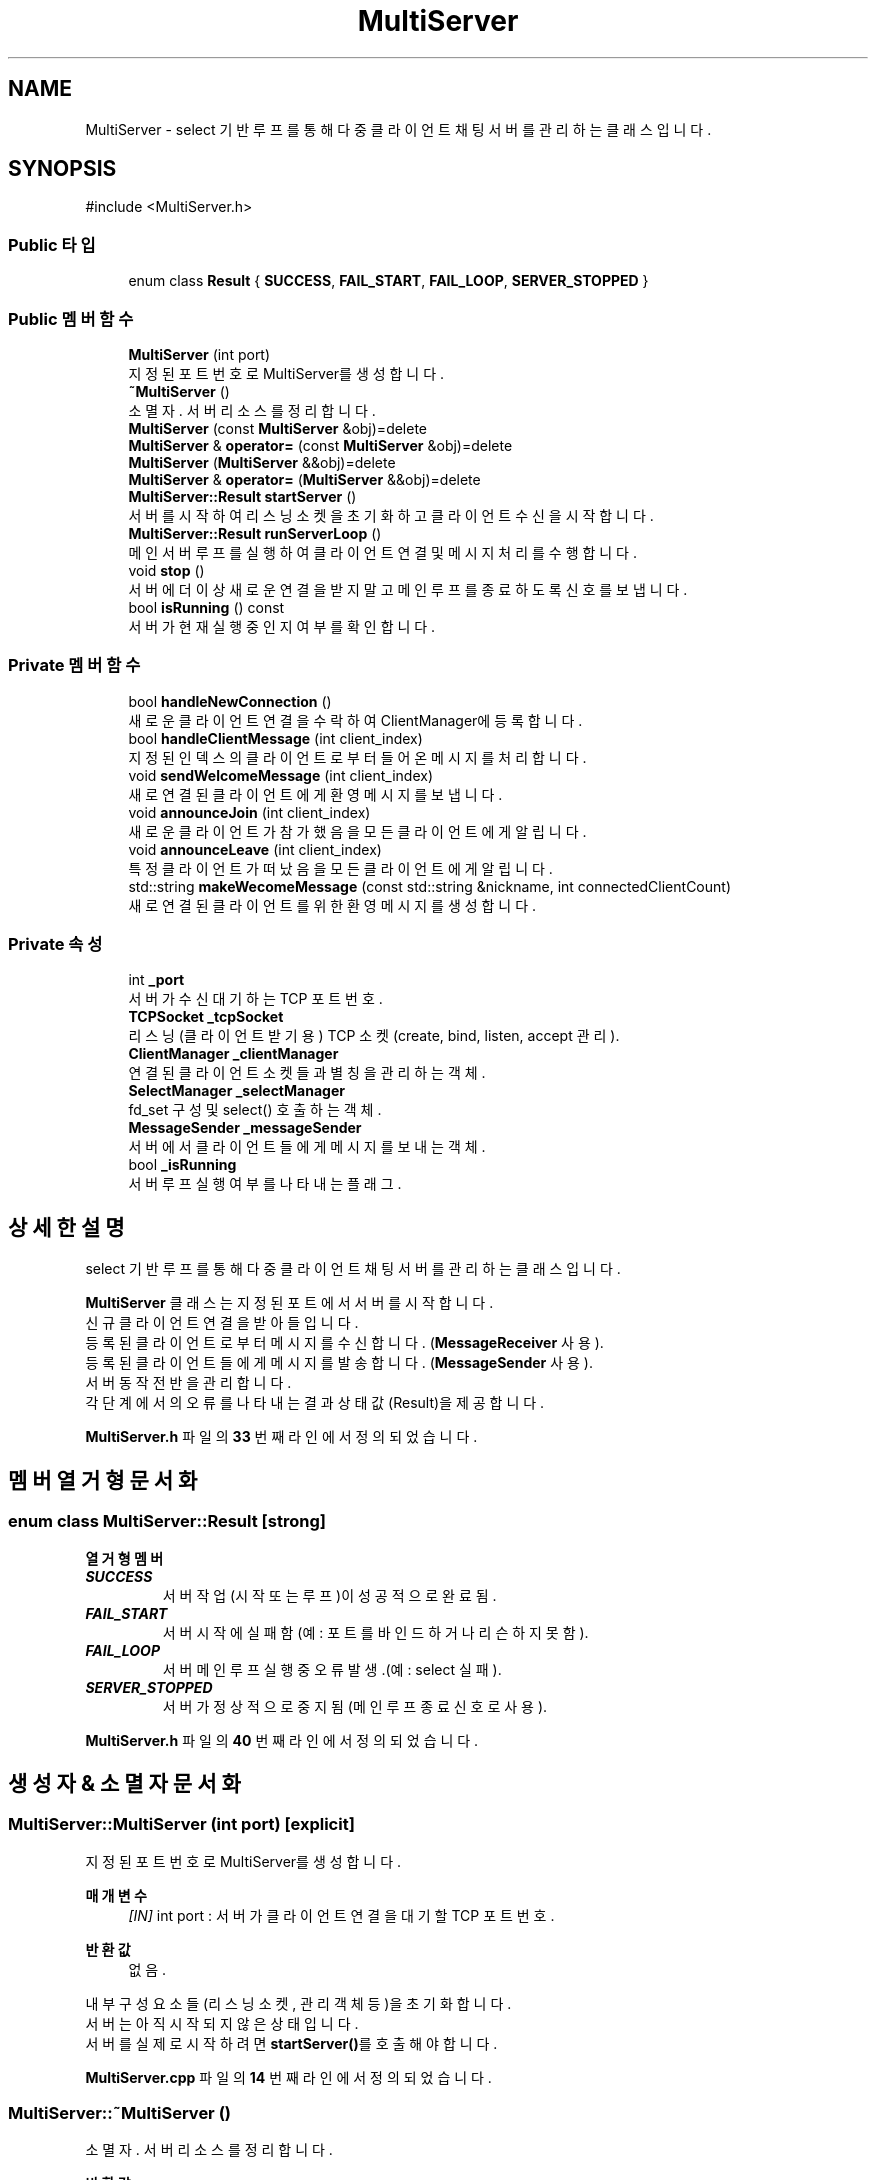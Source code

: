 .TH "MultiServer" 3 "Version 1.0.0" "ChatMultiServerDoxygen" \" -*- nroff -*-
.ad l
.nh
.SH NAME
MultiServer \- select 기반 루프를 통해 다중 클라이언트 채팅 서버를 관리하는 클래스입니다\&.  

.SH SYNOPSIS
.br
.PP
.PP
\fR#include <MultiServer\&.h>\fP
.SS "Public 타입"

.in +1c
.ti -1c
.RI "enum class \fBResult\fP { \fBSUCCESS\fP, \fBFAIL_START\fP, \fBFAIL_LOOP\fP, \fBSERVER_STOPPED\fP }"
.br
.in -1c
.SS "Public 멤버 함수"

.in +1c
.ti -1c
.RI "\fBMultiServer\fP (int port)"
.br
.RI "지정된 포트 번호로 MultiServer를 생성합니다\&. "
.ti -1c
.RI "\fB~MultiServer\fP ()"
.br
.RI "소멸자\&. 서버 리소스를 정리합니다\&. "
.ti -1c
.RI "\fBMultiServer\fP (const \fBMultiServer\fP &obj)=delete"
.br
.ti -1c
.RI "\fBMultiServer\fP & \fBoperator=\fP (const \fBMultiServer\fP &obj)=delete"
.br
.ti -1c
.RI "\fBMultiServer\fP (\fBMultiServer\fP &&obj)=delete"
.br
.ti -1c
.RI "\fBMultiServer\fP & \fBoperator=\fP (\fBMultiServer\fP &&obj)=delete"
.br
.ti -1c
.RI "\fBMultiServer::Result\fP \fBstartServer\fP ()"
.br
.RI "서버를 시작하여 리스닝 소켓을 초기화하고 클라이언트 수신을 시작합니다\&. "
.ti -1c
.RI "\fBMultiServer::Result\fP \fBrunServerLoop\fP ()"
.br
.RI "메인 서버 루프를 실행하여 클라이언트 연결 및 메시지 처리를 수행합니다\&. "
.ti -1c
.RI "void \fBstop\fP ()"
.br
.RI "서버에 더 이상 새로운 연결을 받지 말고 메인 루프를 종료하도록 신호를 보냅니다\&. "
.ti -1c
.RI "bool \fBisRunning\fP () const"
.br
.RI "서버가 현재 실행 중인지 여부를 확인합니다\&. "
.in -1c
.SS "Private 멤버 함수"

.in +1c
.ti -1c
.RI "bool \fBhandleNewConnection\fP ()"
.br
.RI "새로운 클라이언트 연결을 수락하여 ClientManager에 등록합니다\&. "
.ti -1c
.RI "bool \fBhandleClientMessage\fP (int client_index)"
.br
.RI "지정된 인덱스의 클라이언트로부터 들어온 메시지를 처리합니다\&. "
.ti -1c
.RI "void \fBsendWelcomeMessage\fP (int client_index)"
.br
.RI "새로 연결된 클라이언트에게 환영 메시지를 보냅니다\&. "
.ti -1c
.RI "void \fBannounceJoin\fP (int client_index)"
.br
.RI "새로운 클라이언트가 참가했음을 모든 클라이언트에게 알립니다\&. "
.ti -1c
.RI "void \fBannounceLeave\fP (int client_index)"
.br
.RI "특정 클라이언트가 떠났음을 모든 클라이언트에게 알립니다\&. "
.ti -1c
.RI "std::string \fBmakeWecomeMessage\fP (const std::string &nickname, int connectedClientCount)"
.br
.RI "새로 연결된 클라이언트를 위한 환영 메시지를 생성합니다\&. "
.in -1c
.SS "Private 속성"

.in +1c
.ti -1c
.RI "int \fB_port\fP"
.br
.RI "서버가 수신 대기하는 TCP 포트 번호\&. "
.ti -1c
.RI "\fBTCPSocket\fP \fB_tcpSocket\fP"
.br
.RI "리스닝(클라이언트 받기용) TCP 소켓(create, bind, listen, accept 관리)\&. "
.ti -1c
.RI "\fBClientManager\fP \fB_clientManager\fP"
.br
.RI "연결된 클라이언트 소켓들과 별칭을 관리하는 객체\&. "
.ti -1c
.RI "\fBSelectManager\fP \fB_selectManager\fP"
.br
.RI "fd_set 구성 및 select() 호출하는 객체\&. "
.ti -1c
.RI "\fBMessageSender\fP \fB_messageSender\fP"
.br
.RI "서버에서 클라이언트들에게 메시지를 보내는 객체\&. "
.ti -1c
.RI "bool \fB_isRunning\fP"
.br
.RI "서버 루프 실행 여부를 나타내는 플래그\&. "
.in -1c
.SH "상세한 설명"
.PP 
select 기반 루프를 통해 다중 클라이언트 채팅 서버를 관리하는 클래스입니다\&. 

\fBMultiServer\fP 클래스는 지정된 포트에서 서버를 시작합니다\&. 
.br
신규 클라이언트 연결을 받아들입니다\&. 
.br
등록된 클라이언트로부터 메시지를 수신합니다\&. (\fBMessageReceiver\fP 사용)\&. 
.br
등록된 클라이언트들에게 메시지를 발송합니다\&. (\fBMessageSender\fP 사용)\&. 
.br
서버 동작 전반을 관리합니다\&. 
.br
각 단계에서의 오류를 나타내는 결과 상태 값(Result)을 제공합니다\&. 
.PP
\fBMultiServer\&.h\fP 파일의 \fB33\fP 번째 라인에서 정의되었습니다\&.
.SH "멤버 열거형 문서화"
.PP 
.SS "enum class \fBMultiServer::Result\fP\fR [strong]\fP"

.PP
\fB열거형 멤버\fP
.in +1c
.TP
\f(BISUCCESS \fP
서버 작업(시작 또는 루프)이 성공적으로 완료됨\&. 
.TP
\f(BIFAIL_START \fP
서버 시작에 실패함 (예: 포트를 바인드하거나 리슨하지 못함)\&. 
.TP
\f(BIFAIL_LOOP \fP
서버 메인 루프 실행 중 오류 발생\&.(예 : select 실패)\&. 
.TP
\f(BISERVER_STOPPED \fP
서버가 정상적으로 중지됨 (메인 루프 종료 신호로 사용)\&. 
.PP
\fBMultiServer\&.h\fP 파일의 \fB40\fP 번째 라인에서 정의되었습니다\&.
.SH "생성자 & 소멸자 문서화"
.PP 
.SS "MultiServer::MultiServer (int port)\fR [explicit]\fP"

.PP
지정된 포트 번호로 MultiServer를 생성합니다\&. 
.PP
\fB매개변수\fP
.RS 4
\fI[IN]\fP int port : 서버가 클라이언트 연결을 대기할 TCP 포트 번호\&. 
.RE
.PP
\fB반환값\fP
.RS 4
없음\&.
.RE
.PP
내부 구성 요소들(리스닝 소켓, 관리 객체 등)을 초기화합니다\&. 
.br
서버는 아직 시작되지 않은 상태입니다\&. 
.br
서버를 실제로 시작하려면 \fBstartServer()\fP를 호출해야 합니다\&. 
.PP
\fBMultiServer\&.cpp\fP 파일의 \fB14\fP 번째 라인에서 정의되었습니다\&.
.SS "MultiServer::~MultiServer ()"

.PP
소멸자\&. 서버 리소스를 정리합니다\&. 
.PP
\fB반환값\fP
.RS 4
없음\&. 
.RE
.PP
\fB주의\fP
.RS 4
소멸 시 서버가 중지되고 모든 소켓이 닫혀있어야 합니다\&. 
.br
관리하던 구성 요소들은 각각의 소멸자를 통해 정리됩니다\&. 
.RE
.PP

.PP
\fBMultiServer\&.cpp\fP 파일의 \fB20\fP 번째 라인에서 정의되었습니다\&.
.SS "MultiServer::MultiServer (const \fBMultiServer\fP & obj)\fR [delete]\fP"

.SS "MultiServer::MultiServer (\fBMultiServer\fP && obj)\fR [delete]\fP"

.SH "멤버 함수 문서화"
.PP 
.SS "void MultiServer::announceJoin (int client_index)\fR [private]\fP"

.PP
새로운 클라이언트가 참가했음을 모든 클라이언트에게 알립니다\&. 
.PP
\fB매개변수\fP
.RS 4
\fI[IN]\fP int client_index : 새로 참가한 클라이언트의 인덱스\&. 
.RE
.PP
\fB반환값\fP
.RS 4
없음\&.
.RE
.PP
새로 참여한 클라이언트를 제외한 나머지 모든 클라이언트들에게 
.br
해당 클라이언트가 채팅방에 참여했음을 알리는 메시지를 전송합니다\&. 
.PP
\fBMultiServer\&.cpp\fP 파일의 \fB247\fP 번째 라인에서 정의되었습니다\&.
.SS "void MultiServer::announceLeave (int client_index)\fR [private]\fP"

.PP
특정 클라이언트가 떠났음을 모든 클라이언트에게 알립니다\&. 
.PP
\fB매개변수\fP
.RS 4
\fI[IN]\fP int client_index : 떠나는 클라이언트의 인덱스\&. 
.RE
.PP
\fB반환값\fP
.RS 4
없음\&.
.RE
.PP
나머지 클라이언트들에게 주어진 인덱스의 클라이언트가 채팅을 떠났음을 알리는 메시지를 방송합니다\&. 
.PP
\fBMultiServer\&.cpp\fP 파일의 \fB263\fP 번째 라인에서 정의되었습니다\&.
.SS "bool MultiServer::handleClientMessage (int client_index)\fR [private]\fP"

.PP
지정된 인덱스의 클라이언트로부터 들어온 메시지를 처리합니다\&. 
.PP
\fB매개변수\fP
.RS 4
\fI[IN]\fP int client_index : ClientManager에서 관리하는 클라이언트의 인덱스\&. 
.RE
.PP
\fB반환값\fP
.RS 4
bool : 클라이언트 메시지를 성공적으로 처리한 경우 true를 반환하고, 연결 종료가 필요하면 false를 반환합니다 (예: "quit")\&.
.RE
.PP
메인 루프에서 클라이언트 소켓에 읽기 이벤트가 발생하면 호출됩니다\&. 
.br
MessageReceiver를 사용하여 해당 클라이언트의 메시지를 받아옵니다\&. 
.br
클라이언트가 quit 명령을 보내거나 연결이 끊어진 경우 적절히 처리합니다\&. 
.br
외에 정상적인 메세지는 MessageSender를 통해 다른 클라이언트들에게 메시지를 전달합니다\&. 
.br
함수가 false를 반환하면 해당 클라이언트를 제거해야 함을 의미합니다\&. 
.PP
\fBMultiServer\&.cpp\fP 파일의 \fB172\fP 번째 라인에서 정의되었습니다\&.
.SS "bool MultiServer::handleNewConnection ()\fR [private]\fP"

.PP
새로운 클라이언트 연결을 수락하여 ClientManager에 등록합니다\&. 
.PP
\fB반환값\fP
.RS 4
bool : 새로운 클라이언트를 성공적으로 추가했으면 true, accept 실패 또는 최대 클라이언트 초과 시 false\&.
.RE
.PP
메인 루프 내부에서 새로운 연결 발생이 감지되었을 때 호출됩니다\&. 
.br
TCPSocket을 통해 연결을 accept하고 ClientManager에 등록합니다\&. 
.br
새 클라이언트에게 환영 메시지를 보내고 다른 클라이언트들에게 참여를 알립니다\&. 
.PP
\fBMultiServer\&.cpp\fP 파일의 \fB142\fP 번째 라인에서 정의되었습니다\&.
.SS "bool MultiServer::isRunning () const"

.PP
서버가 현재 실행 중인지 여부를 확인합니다\&. 
.PP
\fB반환값\fP
.RS 4
bool : 서버가 시작되어 아직 중지되지 않았으면 true, 그 외의 경우 false\&. 
.RE
.PP

.PP
\fBMultiServer\&.cpp\fP 파일의 \fB137\fP 번째 라인에서 정의되었습니다\&.
.SS "std::string MultiServer::makeWecomeMessage (const std::string & nickname, int connectedClientCount)\fR [private]\fP"

.PP
새로 연결된 클라이언트를 위한 환영 메시지를 생성합니다\&. 
.PP
\fB매개변수\fP
.RS 4
\fI[IN]\fP const std::string& nickname : 새 클라이언트의 닉네임\&. 
.br
\fI[IN]\fP int connectedClientCount : 현재 연결된 클라이언트의 총 수 (이번 클라이언트 포함)\&. 
.RE
.PP
\fB반환값\fP
.RS 4
std::string 새 클라이언트를 위한 환영 메시지 문자열\&.
.RE
.PP
=== 채팅 서버에 오신 것을 환영합니다! === 
.br
현재 접속자 수: <connectedClientCount>명 
.br
'quit'를 입력하면 종료됩니다\&. 
.PP
\fBMultiServer\&.cpp\fP 파일의 \fB277\fP 번째 라인에서 정의되었습니다\&.
.SS "\fBMultiServer\fP & MultiServer::operator= (const \fBMultiServer\fP & obj)\fR [delete]\fP"

.SS "\fBMultiServer\fP & MultiServer::operator= (\fBMultiServer\fP && obj)\fR [delete]\fP"

.SS "\fBMultiServer::Result\fP MultiServer::runServerLoop ()"

.PP
메인 서버 루프를 실행하여 클라이언트 연결 및 메시지 처리를 수행합니다\&. 
.PP
\fB반환값\fP
.RS 4
\fBMultiServer::Result\fP : 정상 종료 시 SERVER_STOPPED, 오류로 루프가 종료되면 FAIL_LOOP\&.
.RE
.PP
클라이언트 추가, 메시지 송수신, 에러 처리 등을 수행합니다\&. select()를 사용하여 소켓들의 상태를 감시하는 루프에 진입합니다\&.
.IP "\(bu" 2
새로운 클라이언트 연결을 받아들입니다\&. (ClientManager에 등록)\&.
.IP "\(bu" 2
기존 클라이언트들의 메시지를 수신합니다\&. (\fBMessageReceiver\fP 사용)\&.
.IP "\(bu" 2
클라이언트에게 받은 메시지를 다른 클라이언트들에게 전달합니다\&. (\fBMessageSender\fP 사용)\&. \fR\fBstop()\fP\fP이 호출되거나 치명적인 오류가 발생할 때까지 루프를 지속합니다\&. 
.PP

.PP
\fBMultiServer\&.cpp\fP 파일의 \fB54\fP 번째 라인에서 정의되었습니다\&.
.SS "void MultiServer::sendWelcomeMessage (int client_index)\fR [private]\fP"

.PP
새로 연결된 클라이언트에게 환영 메시지를 보냅니다\&. 
.PP
\fB매개변수\fP
.RS 4
\fI[IN]\fP int client_index : ClientManager에서 할당한 새 클라이언트의 인덱스\&. 
.RE
.PP
\fB반환값\fP
.RS 4
없음\&.
.RE
.PP
새로 연결된 클라이언트의 닉네임과 현재 접속 중인 클라이언트 수를 포함한 
.br
환영 메시지를 생성하여 해당 클라이언트에게 전송합니다\&. 
.PP
\fBMultiServer\&.cpp\fP 파일의 \fB225\fP 번째 라인에서 정의되었습니다\&.
.SS "\fBMultiServer::Result\fP MultiServer::startServer ()"

.PP
서버를 시작하여 리스닝 소켓을 초기화하고 클라이언트 수신을 시작합니다\&. 
.PP
\fB반환값\fP
.RS 4
\fBMultiServer::Result\fP : 서버 리스닝을 시작했으면 SUCCESS, 실패하면 FAIL_START (예: 소켓 오류 등)\&.
.RE
.PP
TCP 리스닝 소켓을 설정합니다(지정된 포트에 바인드하고 listen 호출)\&. 
.br
성공하면 서버가 클라이언트 연결 대기 상태가 됩니다\&. 
.PP
\fBMultiServer\&.cpp\fP 파일의 \fB26\fP 번째 라인에서 정의되었습니다\&.
.SS "void MultiServer::stop ()"

.PP
서버에 더 이상 새로운 연결을 받지 말고 메인 루프를 종료하도록 신호를 보냅니다\&. 
.PP
\fB반환값\fP
.RS 4
없음\&.
.RE
.PP
\fB주의\fP
.RS 4
이 함수를 호출하면 내부적으로 서버 종료 플래그를 설정합니다\&. 
.br
루프가 종료되고 자원이 해제됩니다\&. 
.RE
.PP

.PP
\fBMultiServer\&.cpp\fP 파일의 \fB128\fP 번째 라인에서 정의되었습니다\&.
.SH "멤버 데이터 문서화"
.PP 
.SS "\fBClientManager\fP MultiServer::_clientManager\fR [private]\fP"

.PP
연결된 클라이언트 소켓들과 별칭을 관리하는 객체\&. 
.PP
\fBMultiServer\&.h\fP 파일의 \fB130\fP 번째 라인에서 정의되었습니다\&.
.SS "bool MultiServer::_isRunning\fR [private]\fP"

.PP
서버 루프 실행 여부를 나타내는 플래그\&. 
.PP
\fBMultiServer\&.h\fP 파일의 \fB136\fP 번째 라인에서 정의되었습니다\&.
.SS "\fBMessageSender\fP MultiServer::_messageSender\fR [private]\fP"

.PP
서버에서 클라이언트들에게 메시지를 보내는 객체\&. 
.PP
\fBMultiServer\&.h\fP 파일의 \fB134\fP 번째 라인에서 정의되었습니다\&.
.SS "int MultiServer::_port\fR [private]\fP"

.PP
서버가 수신 대기하는 TCP 포트 번호\&. 
.PP
\fBMultiServer\&.h\fP 파일의 \fB126\fP 번째 라인에서 정의되었습니다\&.
.SS "\fBSelectManager\fP MultiServer::_selectManager\fR [private]\fP"

.PP
fd_set 구성 및 select() 호출하는 객체\&. 
.PP
\fBMultiServer\&.h\fP 파일의 \fB132\fP 번째 라인에서 정의되었습니다\&.
.SS "\fBTCPSocket\fP MultiServer::_tcpSocket\fR [private]\fP"

.PP
리스닝(클라이언트 받기용) TCP 소켓(create, bind, listen, accept 관리)\&. 
.PP
\fBMultiServer\&.h\fP 파일의 \fB128\fP 번째 라인에서 정의되었습니다\&.

.SH "작성자"
.PP 
소스 코드로부터 ChatMultiServerDoxygen를 위해 Doxygen에 의해 자동으로 생성됨\&.
